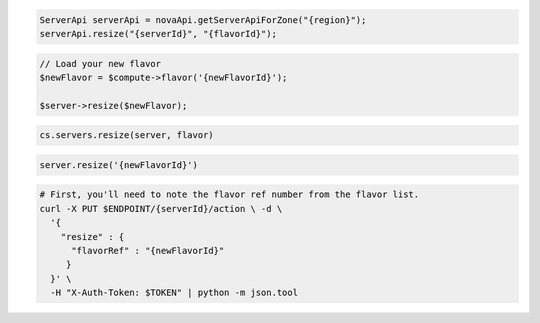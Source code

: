 .. code-block:: csharp

.. code-block:: java

  ServerApi serverApi = novaApi.getServerApiForZone("{region}");
  serverApi.resize("{serverId}", "{flavorId}");

.. code-block:: javascript

.. code-block:: php

  // Load your new flavor
  $newFlavor = $compute->flavor('{newFlavorId}');

  $server->resize($newFlavor);

.. code-block:: python

  cs.servers.resize(server, flavor)

.. code-block:: ruby

  server.resize('{newFlavorId}')

.. code-block:: sh

  # First, you'll need to note the flavor ref number from the flavor list.
  curl -X PUT $ENDPOINT/{serverId}/action \ -d \
    '{
      "resize" : {
        "flavorRef" : "{newFlavorId}"
       }
    }' \
    -H "X-Auth-Token: $TOKEN" | python -m json.tool
